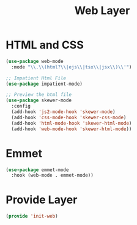 #+title: Web Layer
#+PROPERTY: header-args:emacs-lisp :tangle ~/.emacs.d/etc/init-web.el

* HTML and CSS
#+begin_src emacs-lisp
(use-package web-mode
  :mode "\\.\\(html?\\|ejs\\|tsx\\|jsx\\)\\'")

;; Impatient Html File
(use-package impatient-mode)

;; Preview the html file
(use-package skewer-mode
  :config
  (add-hook 'js2-mode-hook 'skewer-mode)
  (add-hook 'css-mode-hook 'skewer-css-mode)
  (add-hook 'html-mode-hook 'skewer-html-mode)
  (add-hook 'web-mode-hook 'skewer-html-mode))
#+end_src
* Emmet
#+begin_src emacs-lisp
  (use-package emmet-mode
    :hook (web-mode . emmet-mode))
#+end_src
* Provide Layer
#+begin_src emacs-lisp
(provide 'init-web)
#+end_src
